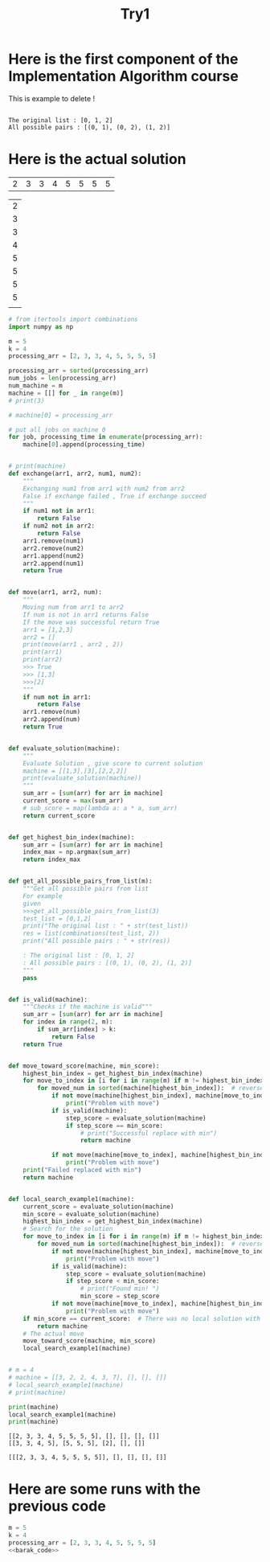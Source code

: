 #+title: Try1



* Here is the first component of the Implementation Algorithm course

This is example to delete !

#+begin_src python :var m=3 k=3 :exports both :results output
#+end_src

#+RESULTS:
: The original list : [0, 1, 2]
: All possible pairs : [(0, 1), (0, 2), (1, 2)]

* Here is the actual solution
#+NAME: data1
| 2 | 3 | 3 | 4 | 5 | 5 | 5 | 5 |

#+NAME: data2
| 2 |
| 3 |
| 3 |
| 4 |
| 5 |
| 5 |
| 5 |
| 5 |
|   |    |

#+name: barak_code
#+begin_src python :results output :var m=5 k=4 :var processing_arr=data1
# from itertools import combinations
import numpy as np

m = 5
k = 4
processing_arr = [2, 3, 3, 4, 5, 5, 5, 5]

processing_arr = sorted(processing_arr)
num_jobs = len(processing_arr)
num_machine = m
machine = [[] for _ in range(m)]
# print(3)

# machine[0] = processing_arr

# put all jobs on machine 0
for job, processing_time in enumerate(processing_arr):
    machine[0].append(processing_time)


# print(machine)
def exchange(arr1, arr2, num1, num2):
    """
    Exchanging num1 from arr1 with num2 from arr2
    False if exchange failed , True if exchange succeed
    """
    if num1 not in arr1:
        return False
    if num2 not in arr2:
        return False
    arr1.remove(num1)
    arr2.remove(num2)
    arr1.append(num2)
    arr2.append(num1)
    return True


def move(arr1, arr2, num):
    """
    Moving num from arr1 to arr2
    If num is not in arr1 returns False
    If the move was successful return True
    arr1 = [1,2,3]
    arr2 = []
    print(move(arr1 , arr2 , 2))
    print(arr1)
    print(arr2)
    >>> True
    >>> [1,3]
    >>>[2]
    """
    if num not in arr1:
        return False
    arr1.remove(num)
    arr2.append(num)
    return True


def evaluate_solution(machine):
    """
    Evaluate Solution , give score to current solution
    machine = [[1,3],[3],[2,2,2]]
    print(evaluate_solution(machine))
    """
    sum_arr = [sum(arr) for arr in machine]
    current_score = max(sum_arr)
    # sub_score = map(lambda a: a * a, sum_arr)
    return current_score


def get_highest_bin_index(machine):
    sum_arr = [sum(arr) for arr in machine]
    index_max = np.argmax(sum_arr)
    return index_max


def get_all_possible_pairs_from_list(m):
    """Get all possible pairs from list
    For example
    given
    >>>get_all_possible_pairs_from_list(3)
    test_list = [0,1,2]
    print("The original list : " + str(test_list))
    res = list(combinations(test_list, 2))
    print("All possible pairs : " + str(res))

    : The original list : [0, 1, 2]
    : All possible pairs : [(0, 1), (0, 2), (1, 2)]
    """
    pass


def is_valid(machine):
    """Checks if the machine is valid"""
    sum_arr = [sum(arr) for arr in machine]
    for index in range(2, m):
        if sum_arr[index] > k:
            return False
    return True


def move_toward_score(machine, min_score):
    highest_bin_index = get_highest_bin_index(machine)
    for move_to_index in [i for i in range(m) if m != highest_bin_index]:
        for moved_num in sorted(machine[highest_bin_index]):  # reverse=True
            if not move(machine[highest_bin_index], machine[move_to_index], moved_num):
                print("Problem with move")
            if is_valid(machine):
                step_score = evaluate_solution(machine)
                if step_score == min_score:
                    # print("Successful replace with min")
                    return machine

            if not move(machine[move_to_index], machine[highest_bin_index], moved_num):
                print("Problem with move")
    print("Failed replaced with min")
    return machine


def local_search_example1(machine):
    current_score = evaluate_solution(machine)
    min_score = evaluate_solution(machine)
    highest_bin_index = get_highest_bin_index(machine)
    # Search for the solution
    for move_to_index in [i for i in range(m) if m != highest_bin_index]:
        for moved_num in sorted(machine[highest_bin_index]):  # reverse=True
            if not move(machine[highest_bin_index], machine[move_to_index], moved_num):
                print("Problem with move")
            if is_valid(machine):
                step_score = evaluate_solution(machine)
                if step_score < min_score:
                    # print("Found min! ")
                    min_score = step_score
            if not move(machine[move_to_index], machine[highest_bin_index], moved_num):
                print("Problem with move")
    if min_score == current_score:  # There was no local solution with improvements
        return machine
    # The actual move
    move_toward_score(machine, min_score)
    local_search_example1(machine)


# m = 4
# machine = [[3, 2, 2, 4, 3, 7], [], [], []]
# local_search_example1(machine)
# print(machine)

print(machine)
local_search_example1(machine)
print(machine)
#+end_src

#+RESULTS: barak_code
: [[2, 3, 3, 4, 5, 5, 5, 5], [], [], [], []]
: [[3, 3, 4, 5], [5, 5, 5], [2], [], []]

#+RESULTS:
: [[[2, 3, 3, 4, 5, 5, 5, 5]], [], [], [], []]




* Here are some runs with the previous code

#+header: :noweb strip-export
#+begin_src python
m = 5
k = 4
processing_arr = [2, 3, 3, 4, 5, 5, 5, 5]
<<barak_code>>

#+end_src

#+RESULTS:
: None
